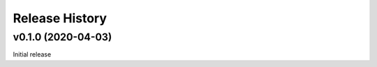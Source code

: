 ===============
Release History
===============

v0.1.0 (2020-04-03)
-------------------

Initial release
